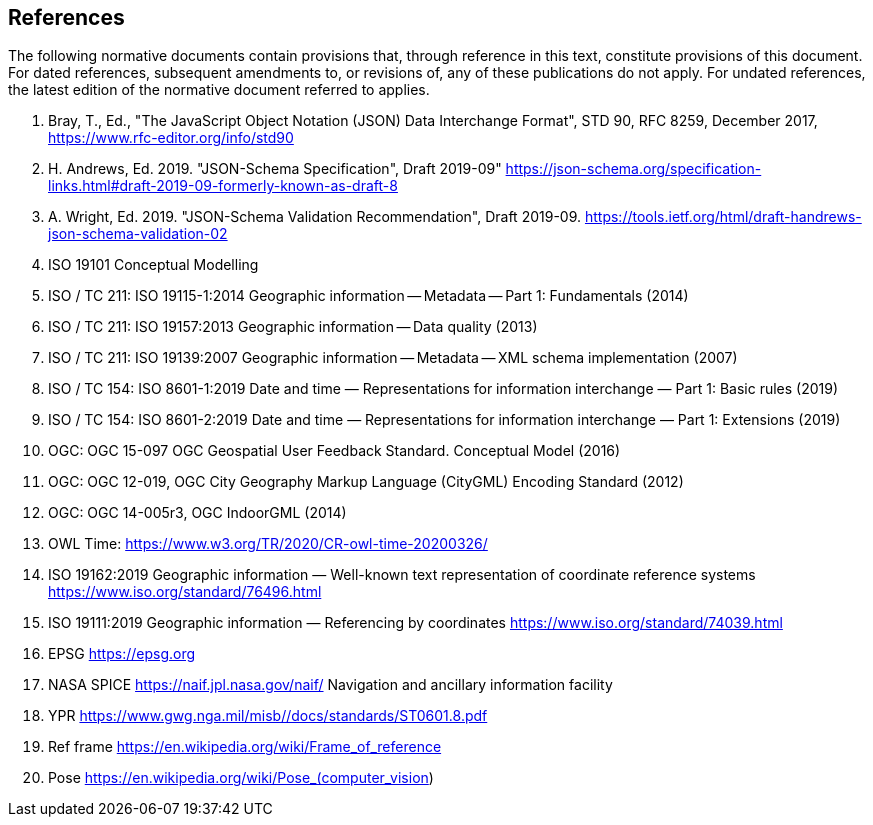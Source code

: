 == References

The following normative documents contain provisions that, through reference in this text, constitute provisions of this document. For dated references, subsequent amendments to, or revisions of, any of these publications do not apply. For undated references, the latest edition of the normative document referred to applies.




. Bray, T., Ed., "The JavaScript Object Notation (JSON) Data Interchange Format", STD 90, RFC 8259, December 2017, https://www.rfc-editor.org/info/std90

. H. Andrews, Ed. 2019. "JSON-Schema Specification", Draft 2019-09"  https://json-schema.org/specification-links.html#draft-2019-09-formerly-known-as-draft-8 
 

. A. Wright, Ed. 2019. "JSON-Schema Validation Recommendation", Draft 2019-09. https://tools.ietf.org/html/draft-handrews-json-schema-validation-02

. ISO 19101 Conceptual Modelling

. ISO / TC 211: ISO 19115-1:2014 Geographic information -- Metadata -- Part 1: Fundamentals (2014)

. ISO / TC 211: ISO 19157:2013 Geographic information -- Data quality (2013)

. ISO / TC 211: ISO 19139:2007 Geographic information -- Metadata -- XML schema implementation (2007)

. ISO / TC 154: ISO 8601-1:2019 Date and time — Representations for information interchange — Part 1: Basic rules (2019)

. ISO / TC 154: ISO 8601-2:2019 Date and time — Representations for information interchange — Part 1: Extensions (2019)

. OGC: OGC 15-097 OGC Geospatial User Feedback Standard. Conceptual Model (2016)

. OGC: OGC 12-019, OGC City Geography Markup Language (CityGML) Encoding Standard (2012)

. OGC: OGC 14-005r3, OGC IndoorGML (2014)

. OWL Time: https://www.w3.org/TR/2020/CR-owl-time-20200326/

. ISO 19162:2019
Geographic information — Well-known text representation of coordinate reference systems
https://www.iso.org/standard/76496.html

. ISO 19111:2019 Geographic information — Referencing by coordinates https://www.iso.org/standard/74039.html 

. EPSG https://epsg.org

. NASA SPICE https://naif.jpl.nasa.gov/naif/  Navigation and ancillary information facility

. YPR https://www.gwg.nga.mil/misb//docs/standards/ST0601.8.pdf 

. Ref frame  https://en.wikipedia.org/wiki/Frame_of_reference

. Pose https://en.wikipedia.org/wiki/Pose_(computer_vision) 

